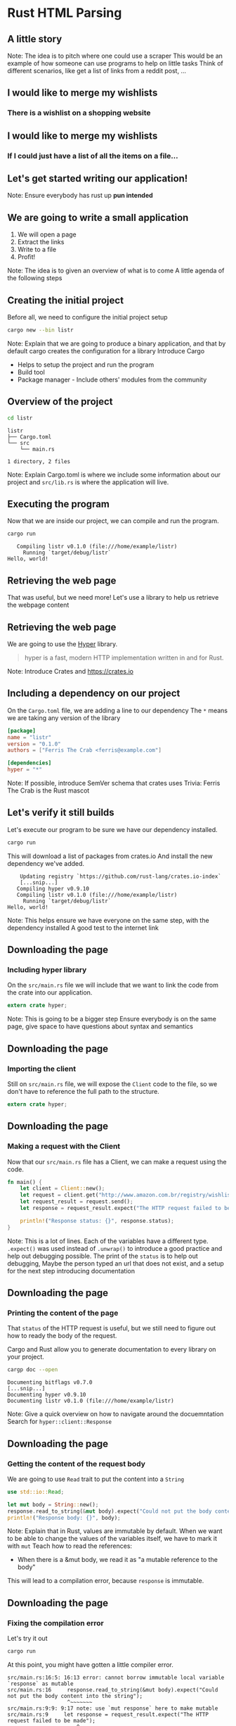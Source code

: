 * Rust HTML Parsing
  
** A little story

Note:
The idea is to pitch where one could use a scraper
This would be an example of how someone can use programs to help on little tasks
Think of different scenarios, like get a list of links from a reddit post, ...


** I would like to merge my wishlists
*** There is a wishlist on a shopping website


** I would like to merge my wishlists
*** If I could just have a list of all the items on a file...

** Let's get started writing our application!

Note:
Ensure everybody has rust up *pun intended*

** We are going to write a small application

1) We will open a page
2) Extract the links
3) Write to a file
4) Profit!

Note:
The idea is to given an overview of what is to come
A little agenda of the following steps

** Creating the initial project

Before all, we need to configure the initial project setup

#+BEGIN_SRC sh
cargo new --bin listr
#+END_SRC

Note:
Explain that we are going to produce a binary application, and that by default cargo creates the configuration for a library
Introduce Cargo
  - Helps to setup the project and run the program
  - Build tool
  - Package manager - Include others' modules from the community
 
** Overview of the project

#+BEGIN_SRC sh
cd listr
#+END_SRC

#+BEGIN_EXAMPLE
listr
├── Cargo.toml
└── src
    └── main.rs

1 directory, 2 files
#+END_EXAMPLE

Note:
Explain Cargo.toml is where we include some information about our project
and =src/lib.rs= is where the application will live.

** Executing the program

Now that we are inside our project, we can compile and run the program.

#+BEGIN_SRC sh
cargo run
#+END_SRC

#+BEGIN_EXAMPLE
   Compiling listr v0.1.0 (file:///home/example/listr)
     Running `target/debug/listr`
Hello, world!
#+END_EXAMPLE

** Retrieving the web page

That was useful, but we need more!
Let's use a library to help us retrieve the webpage content

** Retrieving the web page

We are going to use the [[https://github.com/hyperium/hyper][Hyper]] library.

#+BEGIN_QUOTE
hyper is a fast, modern HTTP implementation written in and for Rust. 
#+END_QUOTE

Note:
Introduce Crates and https://crates.io


** Including a dependency on our project
   
On the =Cargo.toml= file, we are adding a line to our dependency
The =*= means we are taking any version of the library

#+BEGIN_SRC toml :source listr/Cargo.toml
[package]
name = "listr"
version = "0.1.0"
authors = ["Ferris The Crab <ferris@example.com"]

[dependencies]
hyper = "*"
#+END_SRC

Note:
If possible, introduce SemVer schema that crates uses
Trivia: Ferris The Crab is the Rust mascot

** Let's verify it still builds

Let's execute our program to be sure we have our dependency installed.
 
#+BEGIN_SRC sh
cargo run
#+END_SRC

This will download a list of packages from crates.io
And install the new dependency we've added.

#+BEGIN_EXAMPLE
    Updating registry `https://github.com/rust-lang/crates.io-index`
    [...snip...]
   Compiling hyper v0.9.10
   Compiling listr v0.1.0 (file:///home/example/listr)
     Running `target/debug/listr`
Hello, world!
#+END_EXAMPLE

Note:
This helps ensure we have everyone on the same step, with the dependency installed
A good test to the internet link

** Downloading the page 
*** Including hyper library
    
On the =src/main.rs= file we will include that we want to link the
code from the crate into our application.

#+BEGIN_SRC rust :file listr/src/main.rs
extern crate hyper;
#+END_SRC

Note:
This is going to be a bigger step
Ensure everybody is on the same page, give space to have questions
about syntax and semantics

** Downloading the page
*** Importing the client

Still on =src/main.rs= file, we will expose the =Client= code to the
file, so we don't have to reference the full path to the structure.

#+BEGIN_SRC rust :file listr/src/main.rs
extern crate hyper;
#+END_SRC

** Downloading the page
*** Making a request with the Client

Now that our =src/main.rs= file has a Client, we can make a request using the code.

#+BEGIN_SRC rust :file listr/src/main.rs
fn main() {
    let client = Client::new();
    let request = client.get("http://www.amazon.com.br/registry/wishlist/3DA4I0ZLH8ADW/ref=cm_sw_r_tw_ws_9hJzwb06V29HS");
    let request_result = request.send();
    let response = request_result.expect("The HTTP request failed to be made");

    println!("Response status: {}", response.status);
}
#+END_SRC

Note:
This is a lot of lines.
Each of the variables have a different type.
=.expect()= was used instead of =.unwrap()= to introduce a good practice and help out debugging possible.
The print of the =status= is to help out debugging,
Maybe the person typed an url that does not exist,
and a setup for the next step introducing documentation

** Downloading the page
*** Printing the content of the page

That =status= of the HTTP request is useful, but we still need to
figure out how to ready the body of the request.

Cargo and Rust allow you to generate documentation to every library on
your project.

#+BEGIN_SRC sh
cargp doc --open
#+END_SRC

#+BEGIN_EXAMPLE
 Documenting bitflags v0.7.0
 [...snip...]
 Documenting hyper v0.9.10
 Documenting listr v0.1.0 (file:///home/example/listr)
#+END_EXAMPLE

Note:
Give a quick overview on how to navigate around the docuemntation
Search for =hyper::client::Response=

** Downloading the page
*** Getting the content of the request body

We are going to use =Read= trait to put the content into a =String=

#+BEGIN_SRC rust :file listr/src/main.rs
  use std::io::Read;

  let mut body = String::new();
  response.read_to_string(&mut body).expect("Could not put the body content into the string");
  println!("Response body: {}", body);
#+END_SRC

Note:
Explain that in Rust, values are immutable by default.
When we want to be able to change the values of the variables itself, we have to mark it with =mut=
Teach how to read the references:
- When there is a &mut body, we read it as "a mutable reference to the body"
This will lead to a compilation error, because =response= is immutable.

** Downloading the page
*** Fixing the compilation error

Let's try it out

#+BEGIN_SRC sh
cargo run
#+END_SRC
    
At this point, you might have gotten a little compiler error.

#+BEGIN_EXAMPLE
src/main.rs:16:5: 16:13 error: cannot borrow immutable local variable `response` as mutable
src/main.rs:16     response.read_to_string(&mut body).expect("Could not put the body content into the string");
                   ^~~~~~~~
src/main.rs:9:9: 9:17 note: use `mut response` here to make mutable
src/main.rs:9     let response = request_result.expect("The HTTP request failed to be made");
                      ^~~~~~~~
error: aborting due to previous error
error: Could not compile `listr`.
#+END_EXAMPLE

Note:
Explain that the compiler is trying to be helpful
Show how to read the error message
If possible, share a bit your experience getting started with the compiler errors in Rust

** Downloading the page
*** Fixing the compilation error

The compiler is telling we are trying to change the content of a variable, but it is marked as immutable.
Lets add a =mut= marker on the =response= variable.

#+BEGIN_SRC rust :file listr/src/main.rs
  let mut response = request_result.expect("The HTTP request failed to be made");
#+END_SRC

** Downloading the page
*** Page download completed.
    
At this point, you sould be seeing the content of the page.
Our file is looking like this:

#+BEGIN_SRC rust :file listr/src/main.rs
extern crate hyper;

use hyper::client::Client;
use std::io::Read;

fn main() {
    let client = Client::new();
    let request = client.get("http://www.amazon.com.br/registry/wishlist/3DA4I0ZLH8ADW/ref=cm_sw_r_tw_ws_9hJzwb06V29HS");
    let request_result = request.send();
    let mut response = request_result.expect("The HTTP request failed to be made");

    println!("Response status: {}", response.status);

    let mut body = String::new();
    response.read_to_string(&mut body).expect("Could not put the body content into the string");
    println!("Response body: {}", body);
}
#+END_SRC
